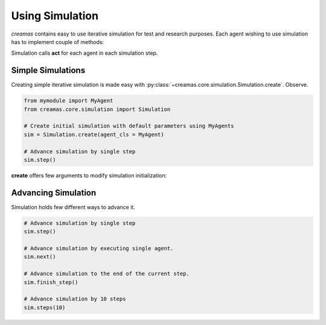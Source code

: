Using Simulation
==========================

*creamas* contains easy to use iterative simulation for test and research
purposes. Each agent wishing to use simulation has to implement couple of 
methods:

.. automethod:: creamas.core.agent.CreativeAgent.act

Simulation calls **act** for each agent in each simulation step.


Simple Simulations
-----------------------------

Creating simple iterative simulation is made easy with 
:py:class:`~creamas.core.simulation.Simulation.create`. Observe.

.. code-block:: python

	from mymodule import MyAgent
	from creamas.core.simulation import Simulation
	
	# Create initial simulation with default parameters using MyAgents
	sim = Simulation.create(agent_cls = MyAgent)
	
	# Advance simulation by single step
	sim.step()

**create** offers few arguments to modify simulation initialization:




Advancing Simulation
--------------------

Simulation holds few different ways to advance it.

.. code-block:: python
	
	# Advance simulation by single step
	sim.step()
	
	# Advance simulation by executing single agent.
	sim.next()
	
	# Advance simulation to the end of the current step.
	sim.finish_step()
	
	# Advance simulation by 10 steps
	sim.steps(10)
	

